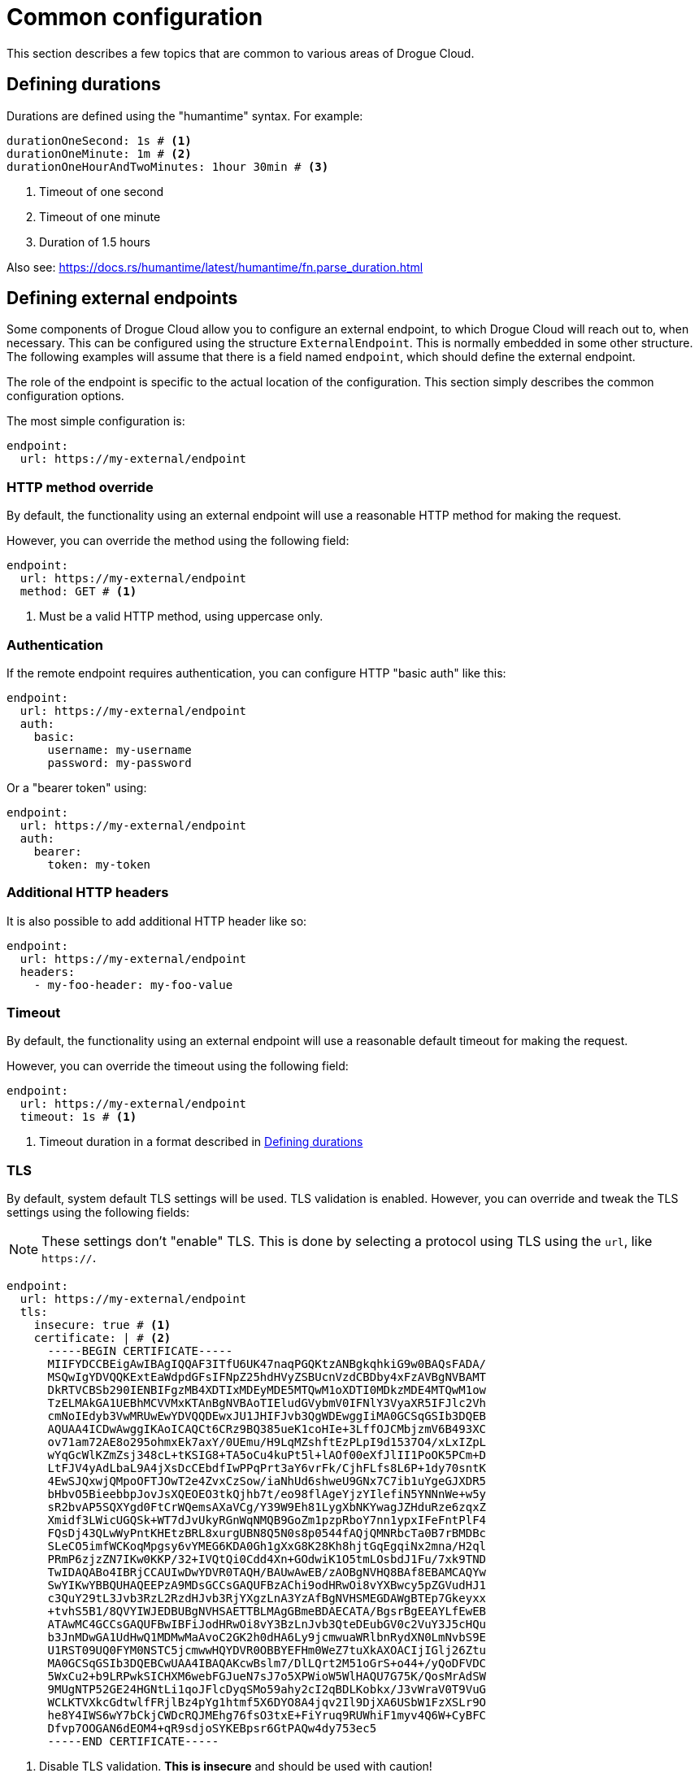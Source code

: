 = Common configuration

This section describes a few topics that are common to various areas of Drogue Cloud.

[#defining_durations]
== Defining durations

Durations are defined using the "humantime" syntax. For example:

[source,yaml]
----
durationOneSecond: 1s # <1>
durationOneMinute: 1m # <2>
durationOneHourAndTwoMinutes: 1hour 30min # <3>
----
<1> Timeout of one second
<2> Timeout of one minute
<3> Duration of 1.5 hours

Also see: https://docs.rs/humantime/latest/humantime/fn.parse_duration.html

[#defining_external_endpoints]
== Defining external endpoints

Some components of Drogue Cloud allow you to configure an external endpoint, to which Drogue Cloud will reach out to,
when necessary. This can be configured using the structure `ExternalEndpoint`. This is normally embedded in some
other structure. The following examples will assume that there is a field named `endpoint`, which should define
the external endpoint.

The role of the endpoint is specific to the actual location of the configuration. This section simply describes the
common configuration options.

The most simple configuration is:

[source,yaml]
----
endpoint:
  url: https://my-external/endpoint
----

=== HTTP method override

By default, the functionality using an external endpoint will use a reasonable HTTP method for making the request.

However, you can override the method using the following field:

[source,yaml]
----
endpoint:
  url: https://my-external/endpoint
  method: GET # <1>
----
<1> Must be a valid HTTP method, using uppercase only.

=== Authentication

If the remote endpoint requires authentication, you can configure HTTP "basic auth" like this:

[source,yaml]
----
endpoint:
  url: https://my-external/endpoint
  auth:
    basic:
      username: my-username
      password: my-password
----

Or a "bearer token" using:

[source,yaml]
----
endpoint:
  url: https://my-external/endpoint
  auth:
    bearer:
      token: my-token
----

=== Additional HTTP headers

It is also possible to add additional HTTP header like so:

[source,yaml]
----
endpoint:
  url: https://my-external/endpoint
  headers:
    - my-foo-header: my-foo-value
----

=== Timeout

By default, the functionality using an external endpoint will use a reasonable default timeout for making the request.

However, you can override the timeout using the following field:

[source,yaml]
----
endpoint:
  url: https://my-external/endpoint
  timeout: 1s # <1>
----
<1> Timeout duration in a format described in <<defining_durations>>

=== TLS

By default, system default TLS settings will be used. TLS validation is enabled. However, you can override and tweak
the TLS settings using the following fields:

NOTE: These settings don't "enable" TLS. This is done by selecting a protocol using TLS using the `url`, like `https://`.

[source,yaml]
----
endpoint:
  url: https://my-external/endpoint
  tls:
    insecure: true # <1>
    certificate: | # <2>
      -----BEGIN CERTIFICATE-----
      MIIFYDCCBEigAwIBAgIQQAF3ITfU6UK47naqPGQKtzANBgkqhkiG9w0BAQsFADA/
      MSQwIgYDVQQKExtEaWdpdGFsIFNpZ25hdHVyZSBUcnVzdCBDby4xFzAVBgNVBAMT
      DkRTVCBSb290IENBIFgzMB4XDTIxMDEyMDE5MTQwM1oXDTI0MDkzMDE4MTQwM1ow
      TzELMAkGA1UEBhMCVVMxKTAnBgNVBAoTIEludGVybmV0IFNlY3VyaXR5IFJlc2Vh
      cmNoIEdyb3VwMRUwEwYDVQQDEwxJU1JHIFJvb3QgWDEwggIiMA0GCSqGSIb3DQEB
      AQUAA4ICDwAwggIKAoICAQCt6CRz9BQ385ueK1coHIe+3LffOJCMbjzmV6B493XC
      ov71am72AE8o295ohmxEk7axY/0UEmu/H9LqMZshftEzPLpI9d1537O4/xLxIZpL
      wYqGcWlKZmZsj348cL+tKSIG8+TA5oCu4kuPt5l+lAOf00eXfJlII1PoOK5PCm+D
      LtFJV4yAdLbaL9A4jXsDcCEbdfIwPPqPrt3aY6vrFk/CjhFLfs8L6P+1dy70sntK
      4EwSJQxwjQMpoOFTJOwT2e4ZvxCzSow/iaNhUd6shweU9GNx7C7ib1uYgeGJXDR5
      bHbvO5BieebbpJovJsXQEOEO3tkQjhb7t/eo98flAgeYjzYIlefiN5YNNnWe+w5y
      sR2bvAP5SQXYgd0FtCrWQemsAXaVCg/Y39W9Eh81LygXbNKYwagJZHduRze6zqxZ
      Xmidf3LWicUGQSk+WT7dJvUkyRGnWqNMQB9GoZm1pzpRboY7nn1ypxIFeFntPlF4
      FQsDj43QLwWyPntKHEtzBRL8xurgUBN8Q5N0s8p0544fAQjQMNRbcTa0B7rBMDBc
      SLeCO5imfWCKoqMpgsy6vYMEG6KDA0Gh1gXxG8K28Kh8hjtGqEgqiNx2mna/H2ql
      PRmP6zjzZN7IKw0KKP/32+IVQtQi0Cdd4Xn+GOdwiK1O5tmLOsbdJ1Fu/7xk9TND
      TwIDAQABo4IBRjCCAUIwDwYDVR0TAQH/BAUwAwEB/zAOBgNVHQ8BAf8EBAMCAQYw
      SwYIKwYBBQUHAQEEPzA9MDsGCCsGAQUFBzAChi9odHRwOi8vYXBwcy5pZGVudHJ1
      c3QuY29tL3Jvb3RzL2RzdHJvb3RjYXgzLnA3YzAfBgNVHSMEGDAWgBTEp7Gkeyxx
      +tvhS5B1/8QVYIWJEDBUBgNVHSAETTBLMAgGBmeBDAECATA/BgsrBgEEAYLfEwEB
      ATAwMC4GCCsGAQUFBwIBFiJodHRwOi8vY3BzLnJvb3QteDEubGV0c2VuY3J5cHQu
      b3JnMDwGA1UdHwQ1MDMwMaAvoC2GK2h0dHA6Ly9jcmwuaWRlbnRydXN0LmNvbS9E
      U1RST09UQ0FYM0NSTC5jcmwwHQYDVR0OBBYEFHm0WeZ7tuXkAXOACIjIGlj26Ztu
      MA0GCSqGSIb3DQEBCwUAA4IBAQAKcwBslm7/DlLQrt2M51oGrS+o44+/yQoDFVDC
      5WxCu2+b9LRPwkSICHXM6webFGJueN7sJ7o5XPWioW5WlHAQU7G75K/QosMrAdSW
      9MUgNTP52GE24HGNtLi1qoJFlcDyqSMo59ahy2cI2qBDLKobkx/J3vWraV0T9VuG
      WCLKTVXkcGdtwlfFRjlBz4pYg1htmf5X6DYO8A4jqv2Il9DjXA6USbW1FzXSLr9O
      he8Y4IWS6wY7bCkjCWDcRQJMEhg76fsO3txE+FiYruq9RUWhiF1myv4Q6W+CyBFC
      Dfvp7OOGAN6dEOM4+qR9sdjoSYKEBpsr6GtPAQw4dy753ec5
      -----END CERTIFICATE-----
----
<1> Disable TLS validation. **This is insecure** and should be used with caution!
<2> Explicit trust anchor, overriding all system trust anchors.
